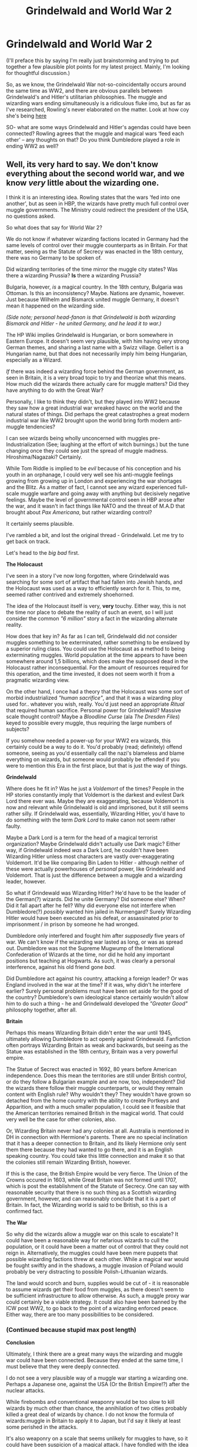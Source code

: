 #+TITLE: Grindelwald and World War 2

* Grindelwald and World War 2
:PROPERTIES:
:Score: 9
:DateUnix: 1436768844.0
:DateShort: 2015-Jul-13
:FlairText: Discussion
:END:
(I'll preface this by saying I'm really just brainstorming and trying to put together a few plausible plot points for my latest project. Mainly, I'm looking for thoughtful discussion.)

So, as we know, the Grindelwald War not-so-coincidentally occurs around the same time as WW2, and there are obvious parallels between Grindelwald's and Hitler's utilitarian philosophies. The muggle and wizarding wars ending simultaneously is a ridiculous fluke imo, but as far as I've researched, Rowling's never elaborated on the matter. Look at how coy she's being [[http://www.accio-quote.org/articles/2005/0705-tlc_mugglenet-anelli-3.htm][here]]

SO- what are some ways Grindelwald and Hitler's agendas could have been connected? Rowling agrees that the muggle and magical wars ‘feed each other' -- any thoughts on that? Do you think Dumbledore played a role in ending WW2 as well?


** Well, its very hard to say. We don't know everything about the second world war, and we know /very/ little about the wizarding one.

I think it is an interesting idea. Rowling states that the wars 'fed into one another', but as seen in HBP, the wizards have pretty much full control over muggle governments. The Ministry could redirect the president of the USA, no questions asked.

So what does that say for World War 2?

We do not know if whatever wizarding factions located in Germany had the same levels of control over their muggle counterparts as in Britain. For that matter, seeing as the Statute of Secrecy was enacted in the 18th century, there was no Germany to be spoken of.

Did wizarding territories of the time mirror the muggle city states? Was there a wizarding Prussia? *Is* there a wizarding Prussia?

Bulgaria, however, /is/ a magical country. In the 18th century, Bulgaria was Ottoman. Is this an inconsistency? Maybe. Nations are dynamic, however. Just because Wilhelm and Bismarck united muggle Germany, it doesn't mean it happened on the wizarding side.

/(Side note; personal head-fanon is that Grindelwald is both wizarding Bismarck and Hitler - he united Germany, and he lead it to war.)/

The HP Wiki implies Grindelwald is Hungarian, or born somewhere in Eastern Europe. It doesn't seem very plausible, with him having very strong German themes, and sharing a last name with a Swizz village. Gellert is a Hungarian name, but that does not necessarily imply him being Hungarian, especially as a Wizard.

/If/ there was indeed a wizarding force behind the German government, as seen in Britain, it is a very broad topic to try and theorize what this means. How much did the wizards there actually care for muggle matters? Did they have anything to do with the Great War?

Personally, I like to think they didn't, but they played into WW2 because they saw how a great industrial war wreaked havoc on the world and the natural states of things. Did perhaps the great catastrophes a great modern industrial war like WW2 brought upon the world bring forth modern anti-muggle tendencies?

I can see wizards being wholly unconcerned with muggles pre-Industrialization (See; laughing at the effort of witch burnings.) but the tune changing once they could see just the spread of muggle madness. Hiroshima/Nagazaki? Certainly.

While Tom Riddle is implied to be /evil/ because of his conception and his youth in an orphanage, I could very well see his anti-muggle feelings growing from growing up in London and experiencing the war shortages and the Blitz. As a matter of fact, I cannot see any wizard experienced full-scale muggle warfare and going away with anything but decisively negative feelings. Maybe the level of governmental control seen in HBP arose after the war, and it wasn't in fact things like NATO and the threat of M.A.D that brought about /Pax Americana/, but rather wizarding control?

It certainly seems plausible.

I've rambled a bit, and lost the original thread - Grindelwald. Let me try to get back on track.

Let's head to the /big bad/ first.

*The Holocaust*

I've seen in a story I've now long forgotten, where Grindelwald was searching for some sort of artifact that had fallen into Jewish hands, and the Holocaust was used as a way to efficiently search for it. This, to me, seemed rather contrived and extremely shoehorned.

The idea of the Holocaust itself is very, *very* touchy. Either way, this is not the time nor place to debate the reality of such an event, so I will just consider the common /"6 million"/ story a fact in the wizarding alternate reality.

How does that key in? As far as I can tell, Grindelwald did /not/ consider muggles something to be exterminated, rather something to be enslaved by a superior ruling class. You could use the Holocaust as a method to being exterminating muggles. World population at the time appears to have been somewhere around 1,5 billions, which does make the supposed dead in the Holocaust rather inconsequential. For the amount of resources required for this operation, and the time invested, it does not seem worth it from a pragmatic wizarding view.

On the other hand, I once had a theory that the Holocaust was some sort of morbid industrialized /"human sacrifice"/, and that it was a wizarding ploy used for.. whatever you wish, really. You'd just need an appropriate /Ritual/ that required human sacrifice. Personal power for Grindelwald? Massive scale thought control? Maybe a /Bloodline Curse/ (ala /The Dresden Files/) keyed to possible every muggle, thus requiring the large numbers of subjects?

If you somehow needed a power-up for your WW2 era wizards, this certainly could be a way to do it. You'd probably (read; definitely) offend someone, seeing as you'd essentially call the nazi's blameless and blame everything on wizards, but someone would probably be offended if you were to mention this Era in the first place, but that is just the way of things.

*Grindelwald*

Where does he fit in? Was he just a /Voldemort/ of the times? People in the HP stories constantly imply that Voldemort is the darkest and evilest Dark Lord there ever was. Maybe they are exaggerating, because Voldemort is now and relevant while Grindelwald is old and imprisoned, but it still seems rather silly. If Grindelwald was, essentially, Wizarding Hitler, you'd have to do something with the term /Dark Lord/ to make canon not seem rather faulty.

Maybe a Dark Lord is a term for the head of a magical terrorist organization? Maybe Grindelwald didn't actually use Dark magic? Either way, if Grindelwald indeed /was/ a Dark Lord, he couldn't have been Wizarding Hitler unless most characters are vastly over-exaggerating Voldemort. It'd be like comparing Bin Laden to Hitler - although neither of these were actually powerhouses of /personal/ power, like Grindelwald and Voldemort. That is just the difference between a muggle and a wizarding leader, however.

So what if Grindewald was Wizarding Hitler? He'd have to be the leader of the German(?) wizards. Did he unite Germany? Did someone else? When? Did it fall apart after he fell? Why did everyone else not interfere when Dumbledore(?) /possibly/ wanted him jailed in Nurmengard? Surely Wizarding Hitler would have been executed as his defeat, or assassinated prior to imprisonment / in prison by someone he had wronged.

Dumbledore only interfered and fought him after /supposedly/ five years of war. We can't know if the wizarding war lasted as long, or was as spread out. Dumbledore was not the Supreme Mugwump of the International Confederation of Wizards at the time, nor did he hold any important positions but teaching at Hogwarts. As such, it was clearly a personal interference, against his old friend gone /bad/.

Did Dumbledore act against his country, attacking a foreign leader? Or was England involved in the war at the time? If it was, why didn't he interfere earlier? Surely personal problems must have been set aside for the good of the country? Dumbledore's own ideological stance certainly wouldn't allow him to do such a thing - he and Grindelwald developed the /"Greater Good"/ philosophy together, after all.

*Britain*

Perhaps this means Wizarding Britain didn't enter the war until 1945, ultimately allowing Dumbledore to act openly against Grindewald. Fanfiction often portrays Wizarding Britain as weak and backwards, but seeing as the Statue was established in the 18th century, Britain was a very powerful empire.

The Statue of Secrect was enacted in 1692, 80 years before American independence. Does this mean the territories are still under British control, or do they follow a Bulgarian example and are now, too, independent? Did the wizards there follow their muggle counterparts, or would they remain content with English rule? Why wouldn't they? They wouldn't have grown so detached from the home country with the ability to create Portkeys and Apparition, and with a much smaller population, I could see it feasible that the American territories remained British in the magical world. That could very well be the case for other colonies, also.

Or, Wizarding Britain never had any colonies at all. Australia is mentioned in DH in connection with Hermione's parents. There are no special inclination that it has a deeper connection to Britain, and its likely Hermione only sent them there because they had wanted to go there, and it is an English speaking country. You could take this little connection and make it so that the colonies still remain Wizarding British, however.

If this is the case, the British Empire would be very fierce. The Union of the Crowns occured in 1603, while Great Britain was not formed until 1707, which is post the establishment of the Statute of Secrecy. One can say with reasonable security that there is no such thing as a Scottish wizarding government, however, and can reasonably conclude that it is a part of Britain. In fact, the Wizarding world is said to be British, so this is a confirmed fact.

*The War*

So why did the wizards allow a muggle war on this scale to escalate? It could have been a reasonable way for nefarious wizards to cull the population, or it could have been a matter out of control that they could not reign in. Alternatively, the muggles could have been mere puppets that possible wizarding factions threw at each other. While a magical war would be fought swiftly and in the shadows, a muggle invasion of Poland would probably be very distracting to possible Polish-Lithuanian wizards.

The land would scorch and burn, supplies would be cut of - it is reasonable to assume wizards get their food from muggles, as there doesn't seem to be sufficient infrastructure to allow otherwise. As such, a muggle proxy war could certainly be a viable strategy. It could also have been banned by the ICW post WW2, to go back to the point of a wizarding enforced peace. Either way, there are too many possibilities to be considered.
:PROPERTIES:
:Score: 8
:DateUnix: 1436774085.0
:DateShort: 2015-Jul-13
:END:

*** (Continued because stupid max post length)

*Conclusion*

Ultimately, I think there are a great many ways the wizarding and muggle war could have been connected. Because they ended at the same time, I must believe that they were deeply connected.

I do not see a very plausible way of a muggle war starting a wizarding one. Perhaps a Japanese one, against the USA (Or the British Empire!?) after the nuclear attacks.

While firebombs and conventional weaponry would be too slow to kill wizards by much other than chance, the annihilation of two cities probably killed a great deal of wizards by chance. I do not know the formula of wizards:muggle in Britain to apply it to Japan, but I'd say it likely at least some perished in the attacks.

It's also weaponry on a scale that seems unlikely for muggles to have, so it could have been suspicion of a magical attack. I have fondled with the idea of using Hiroshima/Nagazaki as a catalyst for a wizarding war with Japan, I must admit.

Either way, based on my previous statements, I must say that it seems incredibly likely that the War started with Wizards. Maybe it was started because the Magical Voivode of Rzeczpospolita Królestwa Polskiego spilled pumpkin juice on.. Emperor? Chancellor? Fuhrer? Grindelwald's robes. Maybe it was a territorial expansion of Magical France into Magical Germany.

Maybe Grindelwald just felt like a particularly evil villain and decided to assassinate the Grand Magical Archduke of Austria and bring War because.. why not?

Alternatively, to line in with Canon a little bit, its possible that Grindelwald began establishing his Greater Good policies in Germany and enslaving the muggles, and other Wizarding nations interfered out of the good of their hearts (Read; to preserve the Statute of Secrecy).

Possibly foreign powers declared war to topple Grindelwald and stop the utilitarian plan. Maybe Grindelwald's /reich/ (empire? kingdom? a god damn republic? WE KNOW TOO LITTLE, J.K!) declared war when offended by foreign interference?

Possibly the Greater Good plan succeeded in Germany, under the guise of a National Socialist fascist government, and war was declared because Grindelwald needed to control the wizarding population in a location before he could begin enslaving the muggles there.

/Note; Another theory is that the relative ease the Wehrmacht crushed opposition with was because Grindelwald's wizards had already conquered the enemy wizards there, and used their funky mind magic to make a muggle conquest relatively easy? Then the turn and consequent defeat of the Wehrmacht could be attributed to when foreign Wizards at last managed to make a stand against Grindelwald. Perhaps Russia could be large players?/

In the end, its impossible to say something for certain, and the events surrounding WW2 are vague and broad enough to be twisted to almost whatever the fanfic you write requires. If you need super!evil Hitler-is-literally-Antichrist Axis from a modern perspective, there certainly is enough evidence and misinformation to support that. If you want a Blamed-by-the-Allies ala WW1 setting, there certainly is enough evidence and misinformation to support that, too.

WW2 was such a massive event, and there is too little known about it to even establish everything about the real one. With the little worldbuilding outside of Harry's life J.K did, almost everything about Wizarding WW2 is pure guesswork and estimations.

Either way, I'd love to hear some comments and further discussion on this. I'm sure I have some silly points, and some wrong ones, but hey, that's what Reddit's for, right?
:PROPERTIES:
:Score: 5
:DateUnix: 1436775406.0
:DateShort: 2015-Jul-13
:END:

**** My thoughts on the subject of Grindelwald is that, as far as involvement in the Third Reich goes, he was not the power behind the throne, so to speak.

See, my headcanon when it comes to Grindelwald's reign as a Dark Lord was that, whereas the other Dark Lords sought to attract the pureblood elites into their ranks, Grindelwald went the other way.

One thing that truly struck me in canon was the fact that Durmstrang was pureblood only.

Now let's assume that as far as the European continent is concerned, Beauxbatons basically took in students from west and south of Germany-France, Holland, the Netherlands, Luxembourg, Belgium, Italy, Spain, Greece and Portugal to name a few. Given that this is prior to World War two, you can also make the assumption that Beauxbatons offered schooling to wizards and/or witches from French colonies such as Morocco, Algeria, Tunisia, the Mauritius Islands etc.

Switzerland, given that it's the Helvetian Confederation, would either have its own hilariously over-defended and secretive school (muggle Switzerland takes its home defence /very/ seriously, hence nigh-on universal national service, the obligation to own & maintain military-grade weapons in everyday households and enough mountain shelters built to withstand direct hits from nuclear weaponry to house and sustain a substantial percentage of the population in case world war three breaks out. Do NOT fuck with the Swiss) or would have the choice of either Durmstrang or Beauxbatons.

Beauxbatons is about as inclusive as you can get. It routinely accepts Veela, has a half-giant headmistress in canon and is known to also accept muggleborn though whether or not there are selection criteria is very much not commented upon.

Durmstrang, on the other hand, is commonly thought to service Northern and Eastern Europe. Germany, Austria, Russia, Denmark, Norway, Sweden, Poland, Czechoslovakia and Hungary are some of the countries you'll find in that part of the world. It is also known for two things-first, it teaches Dark Magic as part of the curriculum. DADA would be mistaken as a muggle artistic movement by your average Durmstrang graduate-if said graduate happened to have any knowledge of the muggle world because this school does not accept any muggleborn at all.

Think on that for a moment. The most prestigious magical school in Eastern Europe leaves the muggleborn out in the cold. They get accepted into lesser schools where, presumably, their education suffers as a result. They then enter magical society at a distinct disadvantage due to their heritage and cannot, in theory, fight back against Durmstrang graduates who have had seven years' worth of training in the Dark Arts before they even enter the magical world.

Downtrodden, kept from moving up the social and economic ladder at every turn, the muggleborn aren't in a good spot to do anything about it.

Which is where Grindelwald comes in. He has, in this lot, a ready-made army with which he could conquer Europe provided they are willing to follow him. In exchange for further training and better positions in his new regime, he would have them do just that-conquer magical Europe in his name.

There is only one problem, namely his army's origins.

The Nazis had no qualms in labelling Eastern Europeans as inferior. Jews, Gypsies and Slavs were well known targets for their ire from very early on in the history of the Nazis, though Hitler did tone down the slav bit at the start of world war two-at least until the Wehrmacht moved into Russia.

The problem for Grindelwald would have been that most of the muggleborn in his army would have roots in the muggle communities affected by the nazis and would, therefore, blame him if they did anything nasty to their relatives (which they certainly would have).

So, if Grindelwald wanted to keep his army happy enough to do his bidding, he would have had to distance himself from Hitler's views. A select few of his army would have been German and they would have liaised with the nazis in order to ensure cooperation, but I think that that was as far as Gellert's cooperation would have been able to go under the circumstances. Do a job for Hitler, Himmler, Goebbels or Goering every now & then and be repaid with extra armaments, passes for Grindelwald's men around the Reich, maybe some possessions 'liberated' from captured countries etcetera. An easy, but definitely hands-off relationship.

In the meantime, he was free to follow the German advance with his own Army, catching the wizarding governments with their pants down as they tried to keep the nazis from butchering their muggle counterparts and ruining the magical society that depended on trade with said muggles to keep their economy going (money goes some places, but gold goes everywhere as they say). He would slaughter the wizards fighting the Nazis, using the subsequent goodwill to gain access to weapons or goods he could then deploy against a now defenceless wizarding enclave, raining /nebelwerfer/ rounds and 200 pound bombs down on the heads of the panicking citizens while his troops massacred anyone who did anything other than submit.

This way, when the Russians rolled in, he could also strike the same deal with them whilst posing as a resistance fighter-help in subduing nazi collaborators on the magical side in exchange for killing nazis. And if said nazi collaborators happened to prance about in robes and pointy hats? Well, they were wannabe nazis in Eastern Europe. Kinda strange to start with.

Of course, he didn't count on the war actually ending. Which is when, in my mind, Dumbledore would have pounced.
:PROPERTIES:
:Author: darklooshkin
:Score: 2
:DateUnix: 1436798819.0
:DateShort: 2015-Jul-13
:END:


** This is something that gets floated around the HP fanbase quite a bit.

Personally my favourite theory and the one I could believe is that as Grindelwald was rising to power, he imperiused a young rising star in Germany and the rest as they say is history...

However, another theory that I myself have is that perhaps Grindelwald was one of those Eastern European collaborators who rose through the ranks of the Nazis and had his own reign of terror but unlike most of his collaborators, his campaign of fear almost exclusively waged against magicals?

These are just theories though. Nothing concrete because there's no real canon evidence to prove anything.
:PROPERTIES:
:Author: Cersei_nemo
:Score: 1
:DateUnix: 1436791679.0
:DateShort: 2015-Jul-13
:END:
